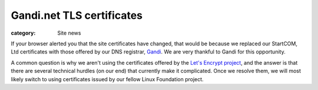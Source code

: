 Gandi.net TLS certificates
==========================

:category: Site news

.. image:: |filename|images/gandi-logo.png
  :height: 60px
  :width: 202px
  :alt: Gandi logo
  :align: left

If your browser alerted you that the site certificates have changed,
that would be because we replaced our StartCOM, Ltd certificates with
those offered by our DNS registrar, Gandi_. We are very thankful to
Gandi for this opportunity.

A common question is why we aren't using the certificates offered by the
`Let's Encrypt project`_, and the answer is that there are several
technical hurdles (on our end) that currently make it complicated. Once
we resolve them, we will most likely switch to using certificates issued
by our fellow Linux Foundation project.

.. _Gandi: https://gandi.net/
.. _`Let's Encrypt project`: https://letsencrypt.org/

